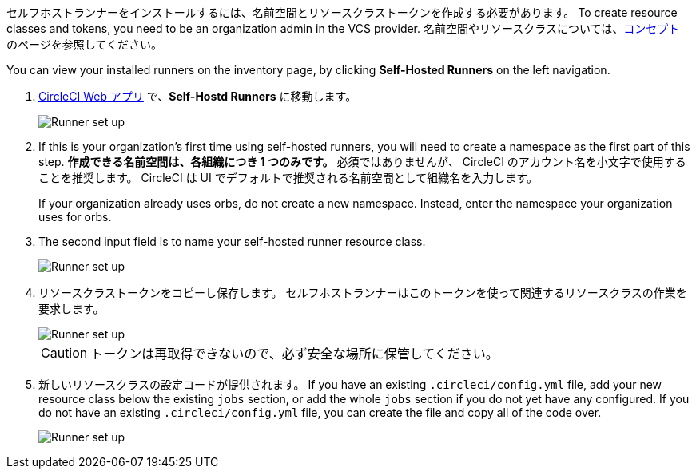 //== CircleCI web app installation: pre-steps

セルフホストランナーをインストールするには、名前空間とリソースクラストークンを作成する必要があります。 To create resource classes and tokens, you need to be an organization admin in the VCS provider. 名前空間やリソースクラスについては、<<runner-concepts#namespaces-and-resource-classes,コンセプト>> のページを参照してください。

You can view your installed runners on the inventory page, by clicking *Self-Hosted Runners* on the left navigation.

. https://app.circleci.com/[CircleCI Web アプリ] で、*Self-Hostd Runners* に移動します。
+
image::{{site.baseurl}}/assets/img/docs/runnerui_step_one.png[Runner set up, step one - Get started]
. If this is your organization's first time using self-hosted runners, you will need to create a namespace as the first part of this step. *作成できる名前空間は、各組織につき 1 つのみです。* 必須ではありませんが、 CircleCI のアカウント名を小文字で使用することを推奨します。 CircleCI は UI でデフォルトで推奨される名前空間として組織名を入力します。
+
If your organization already uses orbs, do not create a new namespace. Instead, enter the namespace your organization uses for orbs.
. The second input field is to name your self-hosted runner resource class.
+
image::{{site.baseurl}}/assets/img/docs/runnerui_step_two.png[Runner set up, step two - Create a namespace and resource class]
. リソースクラストークンをコピーし保存します。 セルフホストランナーはこのトークンを使って関連するリソースクラスの作業を要求します。
+
image::{{site.baseurl}}/assets/img/docs/runnerui_step_three.png[Runner set up, step three - Create a resource class token]
+
CAUTION: トークンは再取得できないので、必ず安全な場所に保管してください。

ifdef::container[]

+

// Display the following step for container runner installation only

. Select the **Container** tab for installation instructions specific to container runner. These instructions are also included in the next section of this installation guide.
+
.Web アプリによるコンテナランナーのインストール
image::runnerui_step_four_cr.png[Container runner in the web app]
+
endif::[]

ifdef::machine[]

+

// Display the following step for machine runner installation only

. Select the **Machine** tab for installation instructions specific to setting up self-hosted runners on Linux, macOS, or Windows. These platform-specific instructions are also included in the next section of this installation guide.
+
.Web アプリによるマシンランナーのインストール
image::runnerui_step_four.png[Machine runner in the web app]
+
endif::[]
. 新しいリソースクラスの設定コードが提供されます。 If you have an existing `.circleci/config.yml` file, add your new resource class below the existing `jobs` section, or add the whole `jobs` section if you do not yet have any configured. If you do not have an existing `.circleci/config.yml` file, you can create the file and copy all of the code over.
+
image::{{site.baseurl}}/assets/img/docs/runnerui_step_five.png[Runner set up, copy code to config file]